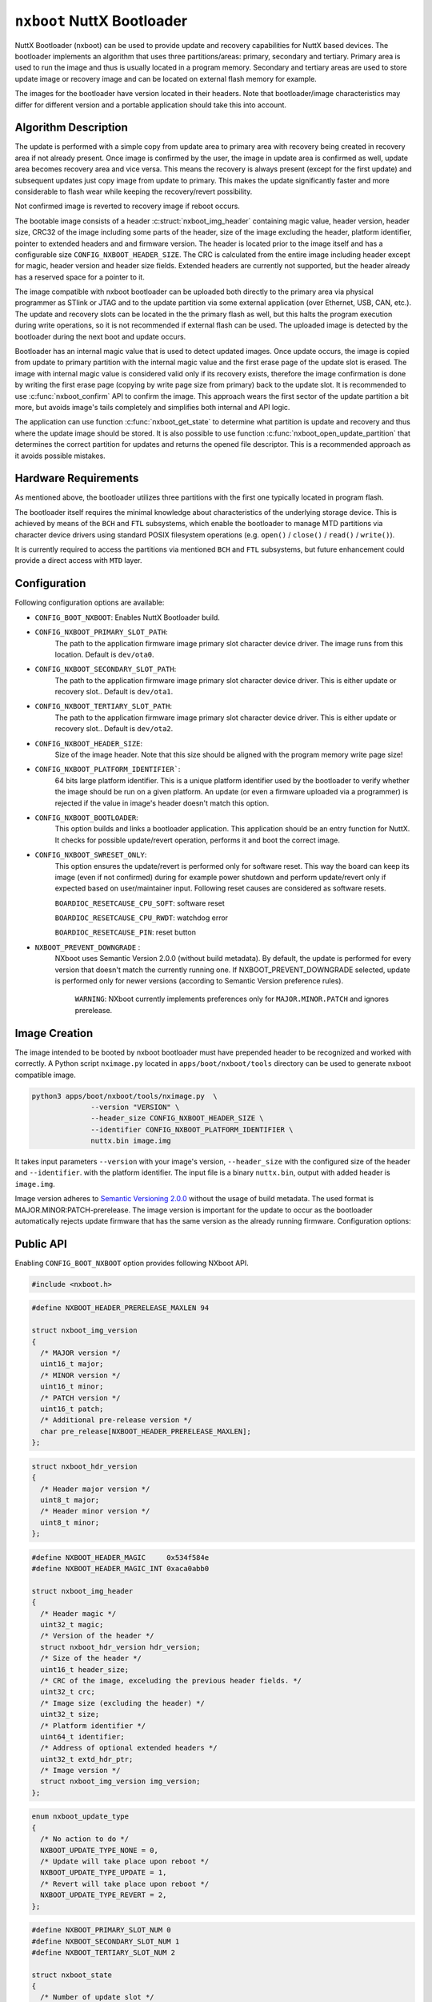 ===========================
``nxboot`` NuttX Bootloader
===========================

NuttX Bootloader (nxboot) can be used to provide update and recovery
capabilities for NuttX based devices. The bootloader implements an
algorithm that uses three partitions/areas: primary, secondary and
tertiary. Primary area is used to run the image and thus is usually
located in a program memory. Secondary and tertiary areas are used
to store update image or recovery image and can be located on
external flash memory for example.

The images for the bootloader have version located in their headers. Note
that bootloader/image characteristics may differ for different version
and a portable application should take this into account.

Algorithm Description
---------------------

The update is performed with a simple copy from update area to primary
area with recovery being created in recovery area if not already present.
Once image is confirmed by the user, the image in update area is
confirmed as well, update area becomes recovery area and vice versa.
This means the recovery is always present (except for the first update)
and subsequent updates just copy image from update to primary. This
makes the update significantly faster and more considerable to flash
wear while keeping the recovery/revert possibility.

Not confirmed image is reverted to recovery image if reboot occurs.

The bootable image consists of a header :c:struct:`nxboot_img_header`
containing magic value, header version, header size, CRC32 of the image
including some parts of the header, size of the image excluding the header,
platform identifier, pointer to extended headers and and firmware version.
The header is located prior to the image itself and has a configurable size
``CONFIG_NXBOOT_HEADER_SIZE``. The CRC is calculated from the entire image
including header except for magic, header version and header size fields.
Extended headers are currently not supported, but the header already has
a reserved space for a pointer to it.

The image compatible with nxboot bootloader can be uploaded both directly
to the primary area via physical programmer as STlink or JTAG and to the
update partition via some external application (over Ethernet, USB, CAN, etc.).
The update and recovery slots can be located in the the primary flash as
well, but this halts the program execution during write operations, so it is
not recommended if external flash can be used. The uploaded image is detected
by the bootloader during the next boot and update occurs.

Bootloader has an internal magic value that is used to detect updated images.
Once update occurs, the image is copied from update to primary partition with
the internal magic value and the first erase page of the update slot is erased.
The image with internal magic value is considered valid only if its recovery
exists, therefore the image confirmation is done by writing the first erase
page (copying by write page size from primary) back to the update slot. It is
recommended to use :c:func:`nxboot_confirm` API to confirm the image. This
approach wears the first sector of the update partition a bit more, but
avoids image's tails completely and simplifies both internal and API logic.

The application can use function :c:func:`nxboot_get_state` to determine
what partition is update and recovery and thus where the update image
should be stored. It is also possible to use function :c:func:`nxboot_open_update_partition`
that determines the correct partition for updates and returns the opened
file descriptor. This is a recommended approach as it avoids possible mistakes.

Hardware Requirements
---------------------

As mentioned above, the bootloader utilizes three partitions with the
first one typically located in program flash.

The bootloader itself requires the minimal knowledge about characteristics
of the underlying storage device. This is achieved by means of the ``BCH``
and ``FTL`` subsystems, which enable the bootloader to manage MTD partitions
via character device drivers using standard POSIX filesystem operations
(e.g. ``open()`` / ``close()`` / ``read()`` / ``write()``).

It is currently required to access the partitions via mentioned ``BCH``
and ``FTL`` subsystems, but future enhancement could provide a direct access
with ``MTD`` layer.

Configuration
-------------

Following configuration options are available:

- ``CONFIG_BOOT_NXBOOT``: Enables NuttX Bootloader build.
- ``CONFIG_NXBOOT_PRIMARY_SLOT_PATH``:
    The path to the application firmware image primary slot character
    device driver. The image runs from this location. Default is ``dev/ota0``.
- ``CONFIG_NXBOOT_SECONDARY_SLOT_PATH``:
    The path to the application firmware image primary slot character device
    driver. This is either update or recovery slot.. Default is ``dev/ota1``.
- ``CONFIG_NXBOOT_TERTIARY_SLOT_PATH``:
    The path to the application firmware image primary slot character device
    driver. This is either update or recovery slot.. Default is ``dev/ota2``.
- ``CONFIG_NXBOOT_HEADER_SIZE``:
    Size of the image header. Note that this size should be aligned with the
    program memory write page size!
- ``CONFIG_NXBOOT_PLATFORM_IDENTIFIER```:
    64 bits large platform identifier. This is a unique platform identifier
    used by the bootloader to verify whether the image should be run on a
    given platform. An update (or even a firmware uploaded via a programmer)
    is rejected if the value in image's header doesn't match this option.
- ``CONFIG_NXBOOT_BOOTLOADER``:
    This option builds and links a bootloader application. This application
    should be an entry function for NuttX. It checks for possible
    update/revert operation, performs it and boot the correct image.
- ``CONFIG_NXBOOT_SWRESET_ONLY``:
    This option ensures the update/revert is performed only for software
    reset. This way the board can keep its image (even if not confirmed)
    during for example power shutdown and perform update/revert only if
    expected based on user/maintainer input. Following reset causes
    are considered as software resets.

    ``BOARDIOC_RESETCAUSE_CPU_SOFT``: software reset

    ``BOARDIOC_RESETCAUSE_CPU_RWDT``: watchdog error

    ``BOARDIOC_RESETCAUSE_PIN``: reset button

- ``NXBOOT_PREVENT_DOWNGRADE`` :
    NXboot uses Semantic Version 2.0.0 (without build metadata). By default,
    the update is performed for every version that doesn't match the
    currently running one. If NXBOOT_PREVENT_DOWNGRADE selected, update is
    performed only for newer versions (according to Semantic Version
    preference rules).

		``WARNING``: NXboot currently implements preferences only for
		``MAJOR.MINOR.PATCH`` and ignores prerelease.

Image Creation
--------------

The image intended to be booted by nxboot bootloader must have prepended header
to be recognized and worked with correctly. A Python script ``nximage.py``
located in ``apps/boot/nxboot/tools`` directory can be used to generate
nxboot compatible image.

.. code-block:: bash

  python3 apps/boot/nxboot/tools/nximage.py  \
		--version "VERSION" \
		--header_size CONFIG_NXBOOT_HEADER_SIZE \
		--identifier CONFIG_NXBOOT_PLATFORM_IDENTIFIER \
		nuttx.bin image.img

It takes input parameters ``--version`` with your image's version,
``--header_size`` with the configured size of the header and ``--identifier``.
with the platform identifier. The input file is a binary ``nuttx.bin``, output
with added header is ``image.img``.

Image version adheres to `Semantic Versioning 2.0.0 <https://semver.org/spec/v2.0.0.html>`__
without the usage of build metadata. The used format is
MAJOR.MINOR:PATCH-prerelease. The image version is important for the update
to occur as the bootloader automatically rejects update firmware that
has the same version as the already running firmware.
Configuration options:

Public API
----------

Enabling ``CONFIG_BOOT_NXBOOT`` option provides following NXboot API.

.. code-block:: c

  #include <nxboot.h>

.. c:struct:: nxboot_img_version
.. code-block:: c

  #define NXBOOT_HEADER_PRERELEASE_MAXLEN 94

  struct nxboot_img_version
  {
    /* MAJOR version */
    uint16_t major;
    /* MINOR version */
    uint16_t minor;
    /* PATCH version */
    uint16_t patch;
    /* Additional pre-release version */
    char pre_release[NXBOOT_HEADER_PRERELEASE_MAXLEN];
  };

.. c:struct:: nxboot_hdr_version
.. code-block:: c

  struct nxboot_hdr_version
  {
    /* Header major version */
    uint8_t major;
    /* Header minor version */
    uint8_t minor;
  };

.. c:struct:: nxboot_img_header
.. code-block:: c

  #define NXBOOT_HEADER_MAGIC     0x534f584e
  #define NXBOOT_HEADER_MAGIC_INT 0xaca0abb0

  struct nxboot_img_header
  {
    /* Header magic */
    uint32_t magic;
    /* Version of the header */
    struct nxboot_hdr_version hdr_version;
    /* Size of the header */
    uint16_t header_size;
    /* CRC of the image, exceluding the previous header fields. */
    uint32_t crc;
    /* Image size (excluding the header) */
    uint32_t size;
    /* Platform identifier */
    uint64_t identifier;
    /* Address of optional extended headers */
    uint32_t extd_hdr_ptr;
    /* Image version */
    struct nxboot_img_version img_version;
  };

.. c:enum:: nxboot_update_type
.. code-block:: c

    enum nxboot_update_type
    {
      /* No action to do */
      NXBOOT_UPDATE_TYPE_NONE = 0,
      /* Update will take place upon reboot */
      NXBOOT_UPDATE_TYPE_UPDATE = 1,
      /* Revert will take place upon reboot */
      NXBOOT_UPDATE_TYPE_REVERT = 2,
    };

.. c:struct:: nxboot_state
.. code-block:: c

  #define NXBOOT_PRIMARY_SLOT_NUM 0
  #define NXBOOT_SECONDARY_SLOT_NUM 1
  #define NXBOOT_TERTIARY_SLOT_NUM 2

  struct nxboot_state
  {
    /* Number of update slot */
    int update;
    /* Number of recovery slot */
    int recovery;
    /* True if recovery image contains valid recovery */
    bool recovery_valid;
    /* True if image in a primary slot has a recovery (even non valid) */
    bool recovery_present;
    /* True if primary slot is confirmed */
    bool primary_confirmed;
    /* True if update slot has a valid image */
    enum nxboot_update_type next_boot;
  };

.. c:function:: int nxboot_get_state(struct nxboot_state *state)

  This function can be used to determine whether primary image is
  confirmed or not. This provides more direct access to confirm
  state compared to nxboot_get_state function that returns the full
  state of the bootloader.

  :param state: A pointer to ``struct nxboot_state`` structure.

  :return: 0 on success, -1 and sets errno on failure.

.. c:function:: int nxboot_open_update_partition(void)

  Gets the current bootloader state and opens the partition to which an
  update image should be stored. It returns the valid file descriptor to
  this partition, the user is responsible for writing to it and closing
  if afterwards.

  :return: Valid file descriptor on success, -1 and sets errno on failure.

.. c:function:: int nxboot_get_confirm(void)

  Obtains the information if currently running image is confirmed (and
  thus stable) or not.

  :return: 1 means confirmed, 0 not confirmed, -1 and sets errno on failure.

.. c:function:: int nxboot_confirm(void)

  Confirms the image currently located in primary partition and marks
  its copy in update partition as a recovery.

  :return: 0 on success, -1 and sets errno on failure.

.. c:function:: int nxboot_perform_update(bool check_only)

  Checks for the possible firmware update and performs it by copying
  update image to primary slot or recovery image to primary slot in case
  of the revert. In any situation, this function ends with the valid
  image in primary slot.

  This is an entry point function that should be called from the
  bootloader application.

  :param check_only: Only repairs corrupted update.

  :return: 0 on success, -1 and sets errno on failure.
